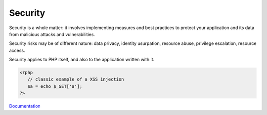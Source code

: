 .. _security:
.. meta::
	:description:
		Security: Security is a whole matter: it involves implementing measures and best practices to protect your application and its data from malicious attacks and vulnerabilities.
	:twitter:card: summary_large_image
	:twitter:site: @exakat
	:twitter:title: Security
	:twitter:description: Security: Security is a whole matter: it involves implementing measures and best practices to protect your application and its data from malicious attacks and vulnerabilities
	:twitter:creator: @exakat
	:og:title: Security
	:og:type: article
	:og:description: Security is a whole matter: it involves implementing measures and best practices to protect your application and its data from malicious attacks and vulnerabilities
	:og:url: https://php-dictionary.readthedocs.io/en/latest/dictionary/security.ini.html
	:og:locale: en


Security
--------

Security is a whole matter: it involves implementing measures and best practices to protect your application and its data from malicious attacks and vulnerabilities.

Security risks may be of different nature: data privacy, identity usurpation, resource abuse, privilege escalation, resource access. 

Security applies to PHP itself, and also to the application written with it. 


.. code-block:: php
   
   
   <?php
      // classic example of a XSS injection
      $a = echo $_GET['a'];
   ?>
   


`Documentation <https://www.php.net/manual/en/security.php>`__
